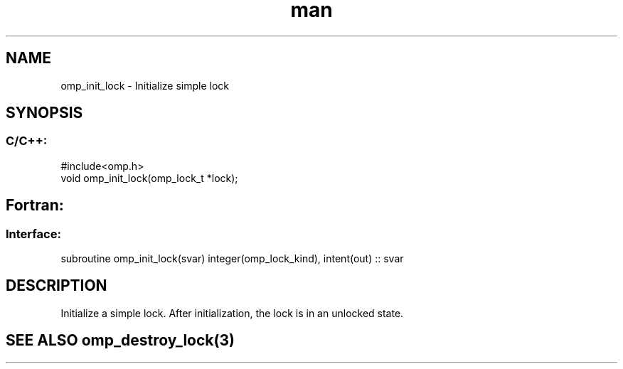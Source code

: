 .\" Manpage for omp_init_lock.
.TH man 3 "14 Oct 2017" "1.0" "omp_init_lock"

.SH NAME
omp_init_lock \- Initialize simple lock
.SH SYNOPSIS
.SS C/C++:
.br
#include<omp.h>
.br
void omp_init_lock(omp_lock_t *lock);            

.SH Fortran:
.SS Interface:
.br
subroutine omp_init_lock(svar) integer(omp_lock_kind), intent(out) :: svar            

.SH DESCRIPTION
Initialize a simple lock.  After initialization, the lock is in an unlocked state.      

.SH SEE ALSO omp_destroy_lock(3)
